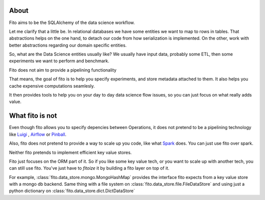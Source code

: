 About
-----

Fito aims to be the SQLAlchemy of the data science workflow.

Let me clarify that a little be. In relational databases we have some entities we want to map to rows in tables.
That abstractions helps on the one hand, to detach our code from how serialization is implemented. On the other,
work with better abstractions regarding our domain specific entities.

So, what are the Data Science entities usually like? We usually have input data, probably some ETL, then some
experiments we want to perform and benchmark.

Fito does not aim to provide a pipelining functionality


That means, the goal of fito is to help you specify
experiments, and store metadata attached to them. It also helps you cache expensive computations seamlesly.

It then provides tools to help you on your day to day data science flow issues, so you can just focus on what really
adds value.

What fito is not
----------------
Even though fito allows you to specify depencies between Operations, it does not pretend to be a pipelining
technology like `Luigi <https://github.com/spotify/luigi>`_ ,
`Airflow <https://github.com/apache/incubator-airflow>`_ or `Pinball <https://github.com/pinterest/pinball>`_.

Also, fito does not pretend to provide a way to scale up you code, like what `Spark <http://spark.apache.org/>`_ does.
You can just use fito over spark.

Neither fito pretends to implement efficient key value stores.

Fito just focuses on the ORM part of it.
So if you like some key value tech, or you want to scale up with another tech,
you can still use fito. You've just have to *fitoize* it by building a fito layer on top of it.

For example, :class:`fito.data_store.mongo.MongoHashMap` provides the interface fito expects from a key value store
with a mongo db backend. Same thing with a file system on :class:`fito.data_store.file.FileDataStore` and
using just a python dictionary on :class:`fito.data_store.dict.DictDataStore`
